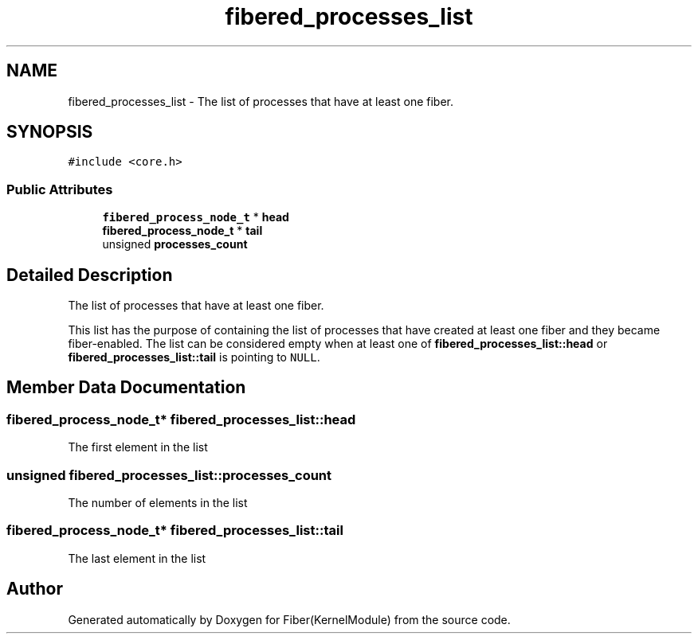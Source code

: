 .TH "fibered_processes_list" 3 "Mon May 14 2018" "Version 0.0.1b" "Fiber(KernelModule)" \" -*- nroff -*-
.ad l
.nh
.SH NAME
fibered_processes_list \- The list of processes that have at least one fiber\&.  

.SH SYNOPSIS
.br
.PP
.PP
\fC#include <core\&.h>\fP
.SS "Public Attributes"

.in +1c
.ti -1c
.RI "\fBfibered_process_node_t\fP * \fBhead\fP"
.br
.ti -1c
.RI "\fBfibered_process_node_t\fP * \fBtail\fP"
.br
.ti -1c
.RI "unsigned \fBprocesses_count\fP"
.br
.in -1c
.SH "Detailed Description"
.PP 
The list of processes that have at least one fiber\&. 

This list has the purpose of containing the list of processes that have created at least one fiber and they became fiber-enabled\&. The list can be considered empty when at least one of \fBfibered_processes_list::head\fP or \fBfibered_processes_list::tail\fP is pointing to \fCNULL\fP\&. 
.SH "Member Data Documentation"
.PP 
.SS "\fBfibered_process_node_t\fP* fibered_processes_list::head"
The first element in the list 
.SS "unsigned fibered_processes_list::processes_count"
The number of elements in the list 
.SS "\fBfibered_process_node_t\fP* fibered_processes_list::tail"
The last element in the list 

.SH "Author"
.PP 
Generated automatically by Doxygen for Fiber(KernelModule) from the source code\&.
